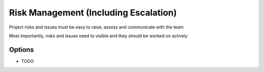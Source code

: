 Risk Management (Including Escalation)
======================================

Project risks and issues must be easy to raise, assess and communicate with the team.

Most importantly, risks and issues need to visible and they should be worked on actively

Options
-------
* TODO